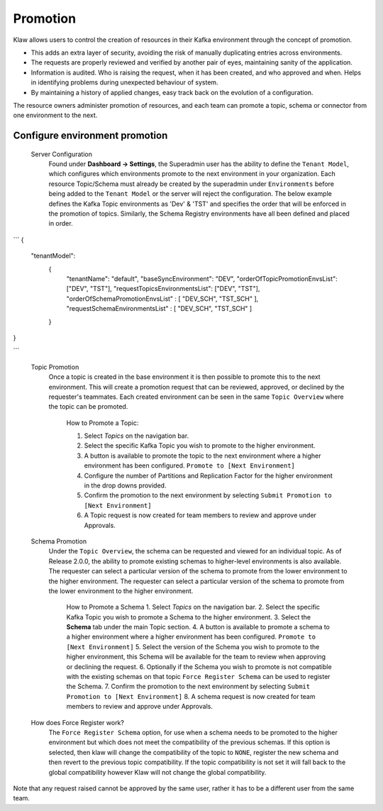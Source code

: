Promotion
=========


Klaw allows users to control the creation of resources in their Kafka environment through the concept of promotion.

- This adds an extra layer of security, avoiding the risk of manually duplicating entries across environments.
- The requests are properly reviewed and verified by another pair of eyes, maintaining sanity of the application.
- Information is audited. Who is raising the request, when it has been created, and who approved and when. Helps in identifying problems during unexpected behaviour of system.
- By maintaining a history of applied changes, easy track back on the evolution of a configuration.


The resource owners administer promotion of resources, and each team can promote a topic, schema or connector from one environment to the next.

Configure environment promotion
-------------------------------
    Server Configuration
      Found under **Dashboard -> Settings**, the Superadmin user has the ability to define the ``Tenant Model``, which configures which environments promote to the next environment in your organization.
      Each resource Topic/Schema must already be created by the superadmin under ``Environments`` before being added to the ``Tenant Model`` or the server will reject the configuration.
      The below example defines the Kafka Topic environments as 'Dev' & 'TST' and specifies the order that will be enforced in the promotion of topics.
      Similarly, the Schema Registry environments have all been defined and placed in order.
```
{
  "tenantModel":
    {
      "tenantName": "default",
      "baseSyncEnvironment": "DEV",
      "orderOfTopicPromotionEnvsList": ["DEV", "TST"],
      "requestTopicsEnvironmentsList": ["DEV", "TST"],
      "orderOfSchemaPromotionEnvsList" : [ "DEV_SCH", "TST_SCH" ],
      "requestSchemaEnvironmentsList" : [ "DEV_SCH", "TST_SCH" ]
    }
}

```



    Topic Promotion
      Once a topic is created in the base environment it is then possible to promote this to the next environment.
      This will create a promotion request that can be reviewed, approved, or declined by the requester's teammates. Each created environment can be seen in the same ``Topic Overview`` where the topic can be promoted.

        How to Promote a Topic:
        
        1. Select *Topics* on the navigation bar.
        2. Select the specific Kafka Topic you wish to promote to the higher environment.
        3. A button is available to promote the topic to the next environment where a higher environment has been configured. ``Promote to [Next Environment]``
        4. Configure the number of Partitions and Replication Factor for the higher environment in the drop downs provided.
        5. Confirm the promotion to the next environment by selecting ``Submit Promotion to [Next Environment]``
        6. A Topic request is now created for team members to review and approve under Approvals.

    Schema Promotion
      Under the ``Topic Overview``, the schema can be requested and viewed for an individual topic. As of Release 2.0.0, the ability to promote existing schemas to higher-level environments is also available. The requester can select a particular version of the schema to promote from the lower environment to the higher environment.
      The requester can select a particular version of the schema to promote from the lower environment to the higher environment.


        How to Promote a Schema
        1. Select *Topics* on the navigation bar.
        2. Select the specific Kafka Topic you wish to promote a Schema to the higher environment.
        3. Select the **Schema** tab under the main Topic section.
        4. A button is available to promote a schema to a higher environment where a higher environment has been configured. ``Promote to [Next Environment]``
        5. Select the version of the Schema you wish to promote to the higher environment, this Schema will be available for the team to review when approving or declining the request.
        6. Optionally if the Schema you wish to promote is not compatible with the existing schemas on that topic ``Force Register Schema`` can be used to register the Schema.
        7. Confirm the promotion to the next environment by selecting ``Submit Promotion to [Next Environment]``
        8. A schema request is now created for team members to review and approve under Approvals.

    How does Force Register work?
        The ``Force Register Schema`` option, for use when a schema needs to be promoted to the higher environment but which does not meet the compatibility of the previous schemas.
        If this option is selected, then klaw will change the compatibility of the topic to ``NONE``, register the new schema and then revert to the previous topic compatibility.
        If the topic compatibility is not set it will fall back to the global compatibility however Klaw will not change the global compatibility.


Note that any request raised cannot be approved by the same user, rather it has to be a different user from the same team.